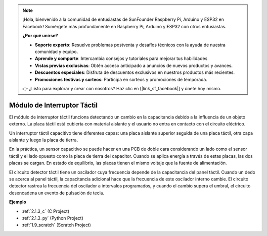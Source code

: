 .. note::

    ¡Hola, bienvenido a la comunidad de entusiastas de SunFounder Raspberry Pi, Arduino y ESP32 en Facebook! Sumérgete más profundamente en Raspberry Pi, Arduino y ESP32 con otros entusiastas.

    **¿Por qué unirse?**

    - **Soporte experto**: Resuelve problemas postventa y desafíos técnicos con la ayuda de nuestra comunidad y equipo.
    - **Aprende y comparte**: Intercambia consejos y tutoriales para mejorar tus habilidades.
    - **Vistas previas exclusivas**: Obtén acceso anticipado a anuncios de nuevos productos y avances.
    - **Descuentos especiales**: Disfruta de descuentos exclusivos en nuestros productos más recientes.
    - **Promociones festivas y sorteos**: Participa en sorteos y promociones de temporada.

    👉 ¿Listo para explorar y crear con nosotros? Haz clic en [|link_sf_facebook|] y únete hoy mismo.

.. _cpn_touch_switch:

Módulo de Interruptor Táctil
==================================

.. image:: img/touch168.png
    :width: 300
    :align: center

El módulo de interruptor táctil funciona detectando un cambio en la capacitancia debido a la influencia de un objeto externo. La placa táctil está cubierta con material aislante y el usuario no entra en contacto con el circuito eléctrico.

Un interruptor táctil capacitivo tiene diferentes capas: una placa aislante superior seguida de una placa táctil, otra capa aislante y luego la placa de tierra.

.. image:: img/touch169.jpeg

En la práctica, un sensor capacitivo se puede hacer en una PCB de doble cara considerando un lado como el sensor táctil y el lado opuesto como la placa de tierra del capacitor. Cuando se aplica energía a través de estas placas, las dos placas se cargan. En estado de equilibrio, las placas tienen el mismo voltaje que la fuente de alimentación.

El circuito detector táctil tiene un oscilador cuya frecuencia depende de la capacitancia del panel táctil. Cuando un dedo se acerca al panel táctil, la capacitancia adicional hace que la frecuencia de este oscilador interno cambie. El circuito detector rastrea la frecuencia del oscilador a intervalos programados, y cuando el cambio supera el umbral, el circuito desencadena un evento de pulsación de tecla.

**Ejemplo**

* :ref:`2.1.3_c` (C Project)
* :ref:`2.1.3_py` (Python Project)
* :ref:`1.9_scratch` (Scratch Project)